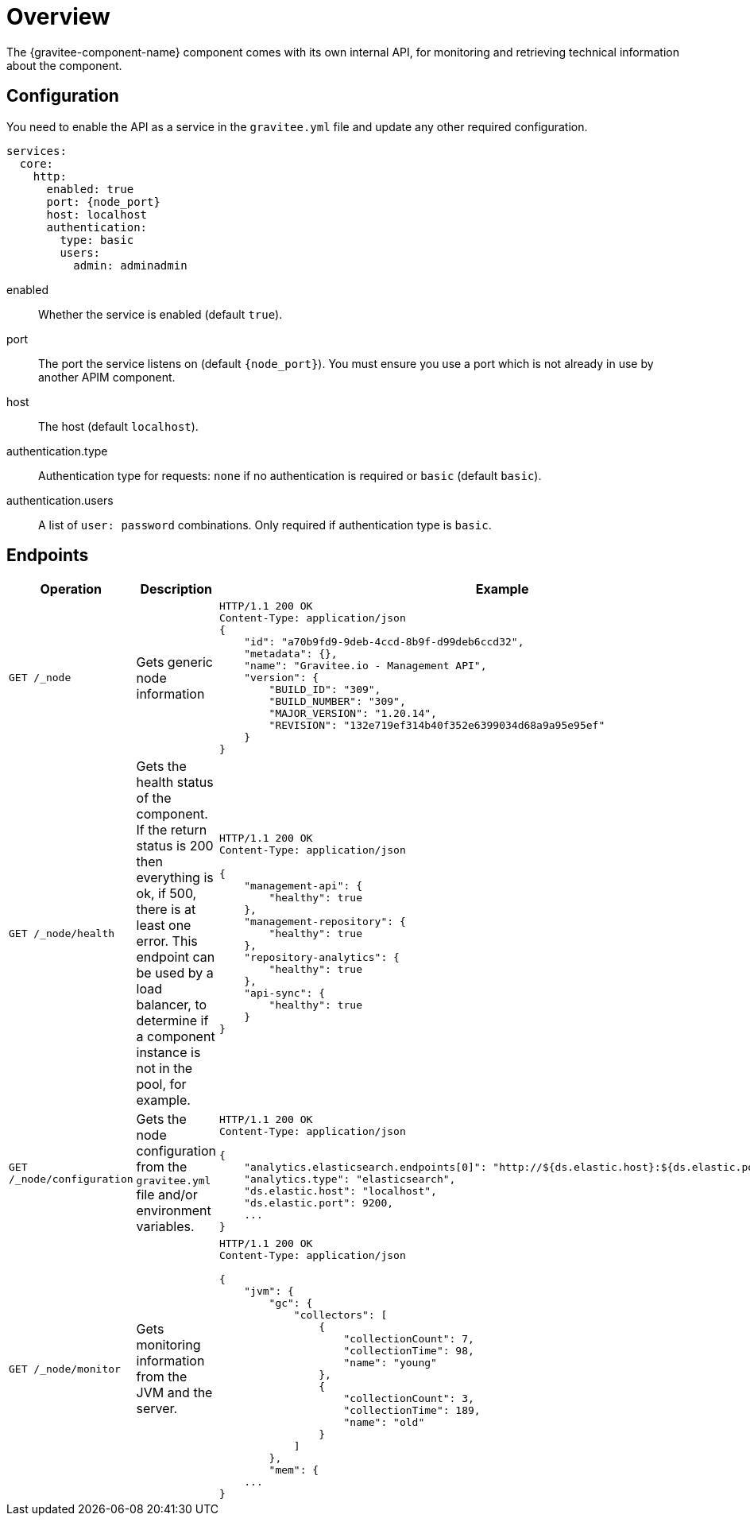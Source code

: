= Overview
The {gravitee-component-name} component comes with its own internal API, for monitoring and retrieving technical information about the component.

== Configuration
You need to enable the API as a service in the `gravitee.yml` file and update any other required configuration.

[source,yaml]
[subs="attributes"]
----
services:
  core:
    http:
      enabled: true
      port: {node_port}
      host: localhost
      authentication:
        type: basic
        users:
          admin: adminadmin
----
enabled:: Whether the service is enabled (default `true`).
port:: The port the service listens on (default `{node_port}`). You must ensure you use a port which is not already in use by another APIM component.
host:: The host (default `localhost`).
authentication.type:: Authentication type for requests: `none` if no authentication is required or `basic` (default `basic`).
authentication.users:: A list of `user: password` combinations. Only required if authentication type is `basic`.

== Endpoints

|===
|Operation |Description |Example

|`GET /_node`
|Gets generic node information
a|
[source,json]
----
HTTP/1.1 200 OK
Content-Type: application/json
{
    "id": "a70b9fd9-9deb-4ccd-8b9f-d99deb6ccd32",
    "metadata": {},
    "name": "Gravitee.io - Management API",
    "version": {
        "BUILD_ID": "309",
        "BUILD_NUMBER": "309",
        "MAJOR_VERSION": "1.20.14",
        "REVISION": "132e719ef314b40f352e6399034d68a9a95e95ef"
    }
}
----

|`GET /_node/health`
|Gets the health status of the component. If the return status is 200 then everything is ok, if 500, there is at least one error.
This endpoint can be used by a load balancer, to determine if a component instance is not in the pool, for example.
a|
[source,json]
----
HTTP/1.1 200 OK
Content-Type: application/json

{
    "management-api": {
        "healthy": true
    },
    "management-repository": {
        "healthy": true
    },
    "repository-analytics": {
        "healthy": true
    },
    "api-sync": {
        "healthy": true
    }
}
----

|`GET /_node/configuration`
|Gets the node configuration from the `gravitee.yml` file and/or environment variables.
a|
[source,json]
----
HTTP/1.1 200 OK
Content-Type: application/json

{
    "analytics.elasticsearch.endpoints[0]": "http://${ds.elastic.host}:${ds.elastic.port}",
    "analytics.type": "elasticsearch",
    "ds.elastic.host": "localhost",
    "ds.elastic.port": 9200,
    ...
}
----

|`GET /_node/monitor`
|Gets monitoring information from the JVM and the server.
a|
[source,json]
----
HTTP/1.1 200 OK
Content-Type: application/json

{
    "jvm": {
        "gc": {
            "collectors": [
                {
                    "collectionCount": 7,
                    "collectionTime": 98,
                    "name": "young"
                },
                {
                    "collectionCount": 3,
                    "collectionTime": 189,
                    "name": "old"
                }
            ]
        },
        "mem": {
    ...
}
----

|===
